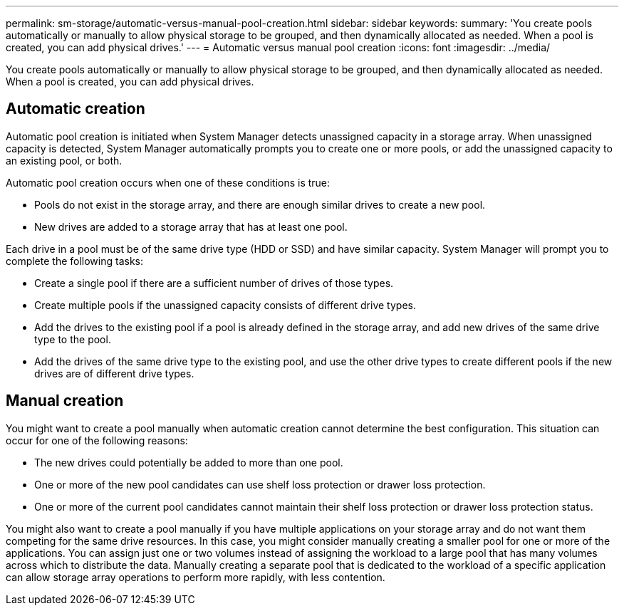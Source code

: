 ---
permalink: sm-storage/automatic-versus-manual-pool-creation.html
sidebar: sidebar
keywords: 
summary: 'You create pools automatically or manually to allow physical storage to be grouped, and then dynamically allocated as needed. When a pool is created, you can add physical drives.'
---
= Automatic versus manual pool creation
:icons: font
:imagesdir: ../media/

[.lead]
You create pools automatically or manually to allow physical storage to be grouped, and then dynamically allocated as needed. When a pool is created, you can add physical drives.

== Automatic creation

Automatic pool creation is initiated when System Manager detects unassigned capacity in a storage array. When unassigned capacity is detected, System Manager automatically prompts you to create one or more pools, or add the unassigned capacity to an existing pool, or both.

Automatic pool creation occurs when one of these conditions is true:

* Pools do not exist in the storage array, and there are enough similar drives to create a new pool.
* New drives are added to a storage array that has at least one pool.

Each drive in a pool must be of the same drive type (HDD or SSD) and have similar capacity. System Manager will prompt you to complete the following tasks:

* Create a single pool if there are a sufficient number of drives of those types.
* Create multiple pools if the unassigned capacity consists of different drive types.
* Add the drives to the existing pool if a pool is already defined in the storage array, and add new drives of the same drive type to the pool.
* Add the drives of the same drive type to the existing pool, and use the other drive types to create different pools if the new drives are of different drive types.

== Manual creation

You might want to create a pool manually when automatic creation cannot determine the best configuration. This situation can occur for one of the following reasons:

* The new drives could potentially be added to more than one pool.
* One or more of the new pool candidates can use shelf loss protection or drawer loss protection.
* One or more of the current pool candidates cannot maintain their shelf loss protection or drawer loss protection status.

You might also want to create a pool manually if you have multiple applications on your storage array and do not want them competing for the same drive resources. In this case, you might consider manually creating a smaller pool for one or more of the applications. You can assign just one or two volumes instead of assigning the workload to a large pool that has many volumes across which to distribute the data. Manually creating a separate pool that is dedicated to the workload of a specific application can allow storage array operations to perform more rapidly, with less contention.
